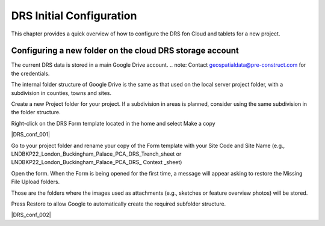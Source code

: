 .. Purpose: This chapter aims to describe how the user starts to use QGIS. It
.. should be kept short with only few steps to get QGIS working with two layers.

.. _`label.getstarted`:

***************
DRS Initial Configuration
***************

.. only:: html

   .. contents::
      :local:

This chapter provides a quick overview of how to configure the DRS fon Cloud and tablets for  a new project.

.. index:: Installation
.. _`label_installation`:

Configuring a new folder on the cloud DRS storage account
----------------------

The current DRS data is stored in a main Google Drive account. 
.. note: Contact geospatialdata@pre-construct.com for the credentials.

The internal folder structure of Google Drive is the same as that used on the local server project folder, with a subdivision in counties, towns and sites.

Create a new Project folder for your project. If a subdivision in areas is planned, consider using the same subdivision in the folder structure.

Right-click on the DRS Form template located in the home and select Make a copy

|DRS_conf_001|

Go to your project folder and rename your copy of the Form template with your Site Code and Site Name (e.g., LNDBKP22_London_Buckingham_Palace_PCA_DRS_Trench_sheet or LNDBKP22_London_Buckingham_Palace_PCA_DRS_ Context _sheet)

Open the form. When the Form is being opened for the first time, a message will appear asking to restore the Missing File Upload folders.

Those are the folders where the images used as attachments (e.g., sketches or feature overview photos) will be stored.

Press Restore to allow Google to automatically create the required subfolder structure.

|DRS_conf_002|

			
.. |DRS_conf_001| image:: images/DRS_initial_configuration_001.jpg
   :width: 400
   :align: center
   
.. |DRS_conf_002| image:: images/DRS_initial_configuration_002.jpg
   :width: 400
   :align: center